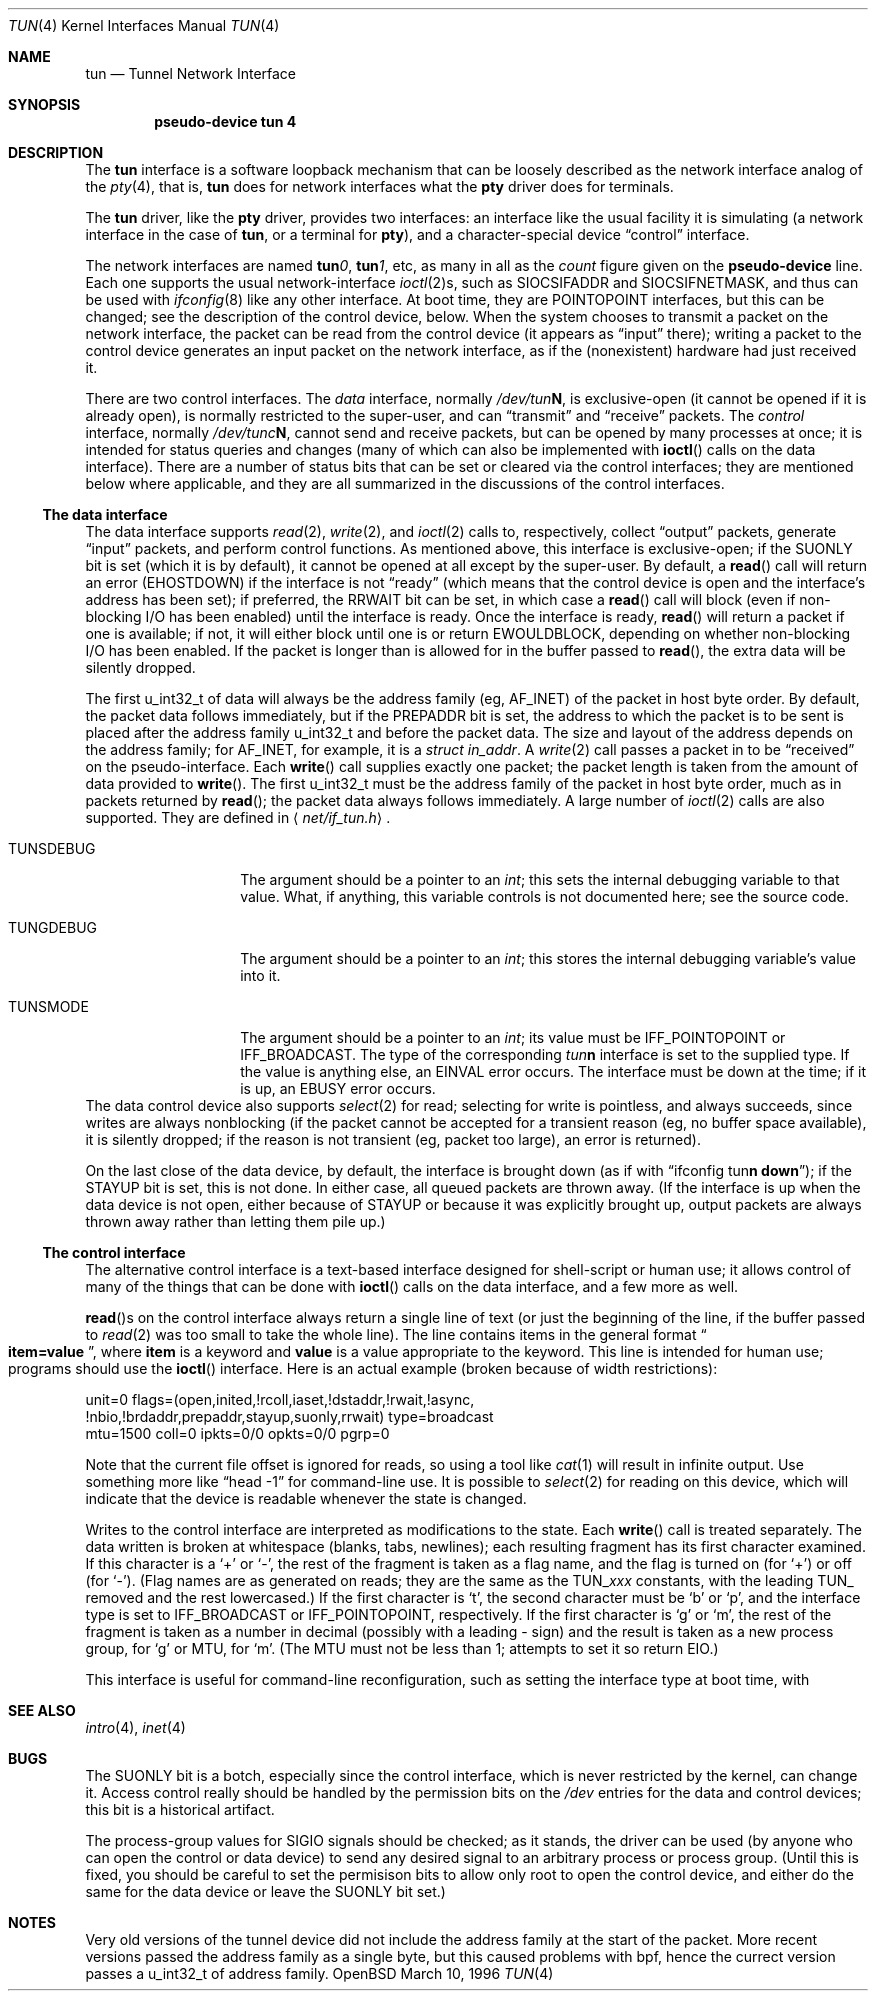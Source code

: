 .\"	$OpenBSD: src/share/man/man4/tun.4,v 1.5 1998/09/06 22:23:20 aaron Exp $
.Dd March 10, 1996
.Dt TUN 4
.Os OpenBSD 1.2
.Sh NAME
.Nm tun
.Nd Tunnel Network Interface
.Sh SYNOPSIS
.Cd "pseudo-device tun 4"
.Sh DESCRIPTION
The
.Nm tun
interface is a software loopback mechanism that can be loosely
described as the network interface analog of the
.Xr pty 4 ,
that is,
.Nm tun
does for network interfaces what the
.Nm pty
driver does for terminals.
.Pp
The
.Nm tun
driver, like the
.Nm pty
driver, provides two interfaces: an interface like the usual facility
it is simulating (a network interface in the case of
.Nm tun ,
or a terminal for
.Nm pty ) ,
and a character-special device
.Dq control
interface.
.Pp
The network interfaces are named
.Sy tun Ns Ar 0 ,
.Sy tun Ns Ar 1 ,
etc, as many in all as the
.Ar count
figure given on the
.Sy pseudo-device
line.  Each one supports the usual network-interface
.Xr ioctl 2 Ns s ,
such as
.Dv SIOCSIFADDR
and
.Dv SIOCSIFNETMASK ,
and thus can be used with
.Xr ifconfig 8
like any other interface.  At boot time, they are
.Dv POINTOPOINT
interfaces, but this can be changed; see the description of the control
device, below.  When the system chooses to transmit a packet on the
network interface, the packet can be read from the control device (it
appears as
.Dq input
there); writing a packet to the control device generates an input
packet on the network interface, as if the (nonexistent) hardware had
just received it.
.Pp
There are two control interfaces.  The
.Em data
interface, normally
.Pa /dev/tun Ns Sy N ,
is exclusive-open (it cannot be opened if it is already open), is
normally restricted to the super-user, and can
.Dq transmit
and
.Dq receive
packets.  The
.Em control
interface, normally
.Pa /dev/tunc Ns Sy N ,
cannot send and receive packets, but can be opened by many processes at
once; it is intended for status queries and changes (many of which can
also be implemented with
.Fn ioctl
calls on the data interface).  There are a number of status bits that
can be set or cleared via the control interfaces; they are mentioned
below where applicable, and they are all summarized in the discussions
of the control interfaces.
.\" Why isn't .Ss documented in mdoc(7) and mdoc.samples(7)?
.Ss The data interface
The data interface supports
.Xr read 2 ,
.Xr write 2 ,
and
.Xr ioctl 2
calls to, respectively, collect
.Dq output
packets, generate
.Dq input
packets, and perform control functions.  As mentioned above, this
interface is exclusive-open; if the
.Dv SUONLY
bit is set (which it is by default), it cannot be opened at all except
by the super-user.  By default, a
.Fn read
call will return an error
.Pf ( Er EHOSTDOWN )
if the interface is not
.Dq ready
(which means that the control device is open and the interface's
address has been set); if preferred, the
.Dv RRWAIT
bit can be set, in which case a
.Fn read
call will block (even if non-blocking I/O has been enabled) until the
interface is ready.  Once the interface is ready,
.Fn read
will return a packet if one is available; if not, it will either block
until one is or return
.Er EWOULDBLOCK ,
depending on whether non-blocking I/O has been enabled.  If the packet
is longer than is allowed for in the buffer passed to
.Fn read ,
the extra data will be silently dropped.
.Pp
The first u_int32_t of data will always be the address family (eg,
.Dv AF_INET )
of the packet in host byte order.  By default, the packet data follows
immediately, but if
the
.Dv PREPADDR
bit is set, the address to which the packet is to be sent is placed
after the address family u_int32_t and before the packet data.  The size and
layout of the address depends on the address family; for
.Dv AF_INET ,
for example, it is a
.Va struct in_addr .
A
.Xr write 2
call passes a packet in to be
.Dq received
on the pseudo-interface.  Each
.Fn write
call supplies exactly one packet; the packet length is taken from the
amount of data provided to
.Fn write .
The first u_int32_t must be the address family of the packet in host byte order,
much as in packets returned by
.Fn read ;
the packet data always follows immediately.
A large number of
.Xr ioctl 2
calls are also supported.  They are defined in
.Aq Pa net/if_tun.h Ns .
.Bl -tag -width TUN_PREPADDR
.It Dv TUNSDEBUG
The argument should be a pointer to an
.Va int ;
this sets the internal debugging variable to that value.  What, if
anything, this variable controls is not documented here; see the source
code.
.It Dv TUNGDEBUG
The argument should be a pointer to an
.Va int ;
this stores the internal debugging variable's value into it.
.It Dv TUNSMODE
The argument should be a pointer to an
.Va int ;
its value must be
.Dv IFF_POINTOPOINT
or
.Dv IFF_BROADCAST .
The type of the corresponding
.Em tun Ns Sy n
interface is set to the supplied type.  If the value is anything else,
an
.Er EINVAL
error occurs.  The interface must be down at the time; if it is up, an
.Er EBUSY
error occurs.
.\" X .It Dv TUNSFLAG
.\" X The interface's flag bits are set as specified in the
.\" X .Va int
.\" X argument.  Only some of the bits can be modified; the rest are
.\" X read-only.  The bits are defined in
.\" X .Aq Pa net/if_tun.h
.\" X with a
.\" X .Dv TUN_
.\" X prefix; for example, the bit called
.\" X .Dv RRWAIT
.\" X in this document would be referred to in source code as
.\" X .Dv TUN_RRWAIT .
.\" X The bits are:
.\" X .\" Why isn't the way to create a table like this documented in mdoc(7)
.\" X .\" or mdoc.samples(7)?!
.\" X .Bl -column "TUN_PREPADDR" "RO/RW" -compact -indent-two
.\" X .It Name Ta RO/RW Ta Meaning
.\" X .It Dv TUN_OPEN Ta RO Ta "Data control device is open."
.\" X .It Dv TUN_INITED Ta RO Ta "Initialized."
.\" X .It Dv TUN_RCOLL Ta RO Ta "Select-for-read collision."
.\" X .It Dv TUN_IASET Ta RO Ta "Address has been set."
.\" X .It Dv TUN_DSTADDR Ta RO Ta "Destination address has been set."
.\" X .It Dv TUN_RWAIT Ta RO Ta "A process is blocked in Fn read Ns ."
.\" X .It Dv TUN_ASYNC Ta RO Ta "Generate Dv SIGIO No for readers."
.\" X .It Dv TUN_NBIO Ta RO Ta "Non-blocking I/O for reads."
.\" X .It Dv TUN_BRDADDR Ta RO Ta "Broadcast address has been set."
.\" X .It Dv TUN_PREPADDR Ta RW Ta "Prepend sent-to address for reads."
.\" X .It Dv TUN_STAYUP Ta RW Ta "Don't take interface down on close."
.\" X .It Dv TUN_SUONLY Ta RW Ta "Data control device is super-user only."
.\" X .It Dv TUN_RRWAIT Ta RW Ta "Wait for ready when reading."
.\" X .El
.\" X .It Dv TUNGFLAG
.\" X The interface's flag bits are fetched into the argument
.\" X .Va int .
.\" X The flags and their meanings are as for
.\" X .Dv TUNSFLAG .
.\" X .It Dv FIONBIO
.\" X Turn non-blocking I/O for reads off or on, according as the argument
.\" X .Va int Ns 's
.\" X value is or isn't zero.  (Writes are always nonblocking.)
.\" X .It Dv FIOASYNC
.\" X Turn asynchronous I/O for reads (ie, generation of
.\" X .Dv SIGIO
.\" X when data is available to be read) off or on, according as the argument
.\" X .Va int Ns 's
.\" X value is or isn't zero.
.\" X .It Dv FIONREAD
.\" X If any packets are queued to be read, store the size of the first one
.\" X into the argument
.\" X .Va int ;
.\" X otherwise, store zero.
.\" X .It Dv TIOCSPGRP
.\" X Set the process group to receive
.\" X .Dv SIGIO
.\" X signals, when asynchronous I/O is enabled, to the argument
.\" X .Va int
.\" X value.
.\" X .It Dv TIOCGPGRP
.\" X Retrieve the process group value for
.\" X .Dv SIGIO
.\" X signals into the argument
.\" X .Va int
.\" X value.
.El
The data control device also supports
.Xr select 2
for read; selecting for write is pointless, and always succeeds, since
writes are always nonblocking (if the packet cannot be accepted for a
transient reason (eg, no buffer space available), it is silently
dropped; if the reason is not transient (eg, packet too large), an
error is returned).
.Pp
On the last close of the data device, by default, the interface is
brought down (as if with
.Dq ifconfig tun Ns Sy n down ) ;
if the
.Dv STAYUP
bit is set, this is not done.  In either case, all queued packets are
thrown away.  (If the interface is up when the data device is not open,
either because of
.Dv STAYUP
or because it was explicitly brought up, output packets are always
thrown away rather than letting them pile up.)
.Ss The control interface
The alternative control interface is a text-based interface designed
for shell-script or human use; it allows control of many of the things
that can be done with
.Fn ioctl
calls on the data interface, and a few more as well.
.Pp
.Fn read Ns s
on the control interface always return a single line of text (or just
the beginning of the line, if the buffer passed to
.Xr read 2
was too small to take the whole line).  The line contains items in the
general format
.Do
.Li item=value
.Dc ,
where
.Li item
is a keyword and
.Li value
is a value appropriate to the keyword.  This line is intended for human
use; programs should use the
.Fn ioctl
interface.  Here is an actual example (broken because of width
restrictions):
.Bd -literal
unit=0 flags=(open,inited,!rcoll,iaset,!dstaddr,!rwait,!async,
!nbio,!brdaddr,prepaddr,stayup,suonly,rrwait) type=broadcast
mtu=1500 coll=0 ipkts=0/0 opkts=0/0 pgrp=0
.Ed
.Pp
Note that the current file offset is ignored for reads, so using a tool like
.Xr cat 1
will result in infinite output.  Use something more like
.Dq head\ \&-1
for command-line use.  It is possible to
.Xr select 2
for reading on this device, which will indicate that the device is
readable whenever the state is changed.
.Pp
Writes to the control interface are interpreted as modifications to the
state.  Each
.Fn write
call is treated separately.  The data written is broken at whitespace
(blanks, tabs, newlines); each resulting fragment has its first
character examined.  If this character is a
.Ql \&+
or
.Ql \&\- ,
the rest of the fragment is taken as a flag name, and the flag is
turned on (for
.Ql \&+ )
or off (for
.Ql \&\- ) .
(Flag names are as generated on reads; they are the same as the
.Dv TUN_ Ns Em xxx
constants, with the leading
.Dv TUN_
removed and the rest lowercased.)  If the first character is
.Ql t ,
the second character must be
.Ql b
or
.Ql p ,
and the interface type is set to
.Dv IFF_BROADCAST
or
.Dv IFF_POINTOPOINT ,
respectively.  If the first character is
.Ql g
or
.Ql m ,
the rest of the fragment is taken as a number in decimal (possibly with
a leading \&\- sign) and the result is taken as a new process group,
for
.Ql g
or MTU, for
.Ql m .
(The MTU must not be less than 1; attempts to set it so return
.Er EIO . )
.Pp
This interface is useful for command-line reconfiguration, such as
setting the interface type at boot time, with 
.Sh SEE ALSO
.Xr intro 4 ,
.Xr inet 4
.Sh BUGS
The
.Dv SUONLY
bit is a botch, especially since the control interface, which is never
restricted by the kernel, can change it.  Access control really should
be handled by the permission bits on the
.Pa /dev
entries for the data and control devices; this bit is a historical
artifact.
.Pp
The process-group values for
.Dv SIGIO
signals should be checked; as it stands, the driver can be used (by
anyone who can open the control or data device) to send any desired
signal to an arbitrary process or process group.  (Until this is fixed,
you should be careful to set the permisison bits to allow only root to
open the control device, and either do the same for the data device or
leave the
.Dv SUONLY
bit set.)
.Sh NOTES
Very old versions of the tunnel device did not include the address
family at the start of the packet.  More recent versions passed the
address family as a single byte, but this caused problems with bpf,
hence the currect version passes a u_int32_t of address family.

